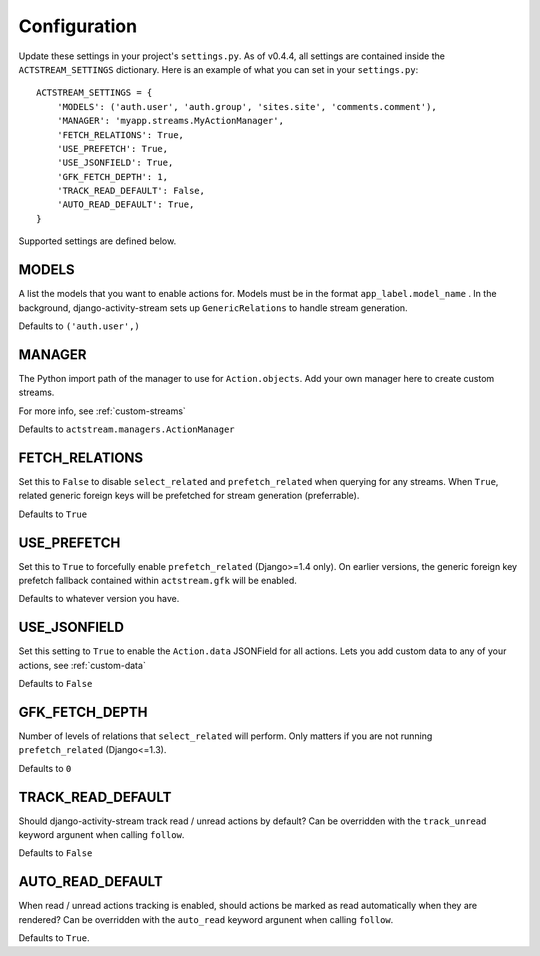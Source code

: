 Configuration
=============

Update these settings in your project's ``settings.py``.
As of v0.4.4, all settings are contained inside the ``ACTSTREAM_SETTINGS`` dictionary.
Here is an example of what you can set in your ``settings.py``::

    ACTSTREAM_SETTINGS = {
        'MODELS': ('auth.user', 'auth.group', 'sites.site', 'comments.comment'),
        'MANAGER': 'myapp.streams.MyActionManager',
        'FETCH_RELATIONS': True,
        'USE_PREFETCH': True,
        'USE_JSONFIELD': True,
        'GFK_FETCH_DEPTH': 1,
        'TRACK_READ_DEFAULT': False,
        'AUTO_READ_DEFAULT': True,
    }


Supported settings are defined below.

MODELS
******

A list the models that you want to enable actions for. Models must be in the format ``app_label.model_name`` .
In the background, django-activity-stream sets up ``GenericRelations`` to handle stream generation.

Defaults to ``('auth.user',)``


MANAGER
*******

The Python import path of the manager to use for ``Action.objects``.
Add your own manager here to create custom streams.

For more info, see :ref:`custom-streams`

Defaults to ``actstream.managers.ActionManager``

FETCH_RELATIONS
***************

Set this to ``False`` to disable ``select_related`` and ``prefetch_related`` when querying for any streams.
When ``True``, related generic foreign keys will be prefetched for stream generation (preferrable).

Defaults to ``True``

USE_PREFETCH
************

Set this to ``True`` to forcefully enable ``prefetch_related`` (Django>=1.4 only).
On earlier versions, the generic foreign key prefetch fallback contained within ``actstream.gfk`` will be enabled.

Defaults to whatever version you have.

USE_JSONFIELD
*************

Set this setting to ``True`` to enable the ``Action.data`` JSONField for all actions.
Lets you add custom data to any of your actions, see :ref:`custom-data`

Defaults to ``False``


GFK_FETCH_DEPTH
***************

Number of levels of relations that ``select_related`` will perform.
Only matters if you are not running ``prefetch_related`` (Django<=1.3).

Defaults to ``0``


TRACK_READ_DEFAULT
******************

Should django-activity-stream track read / unread actions by default?
Can be overridden with the ``track_unread`` keyword argunent when calling
``follow``.

Defaults to ``False``


AUTO_READ_DEFAULT
*****************

When read / unread actions tracking is enabled, should actions be marked as
read automatically when they are rendered? Can be overridden with the
``auto_read`` keyword argunent when calling ``follow``.

Defaults to ``True``.
